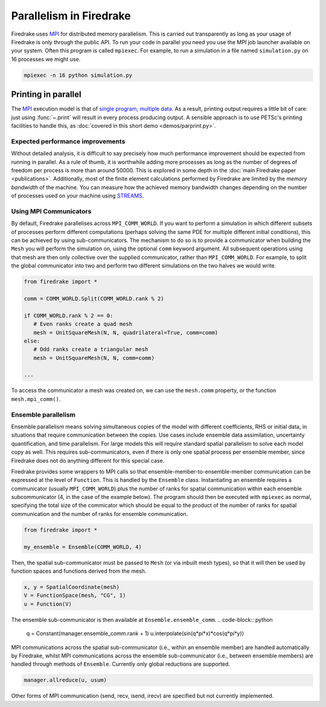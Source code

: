 .. only:: html

   .. contents::

==========================
 Parallelism in Firedrake
==========================

Firedrake uses MPI_ for distributed memory parallelism.  This is
carried out transparently as long as your usage of Firedrake is only
through the public API.  To run your code in parallel you need you use
the MPI job launcher available on your system.  Often this program is
called ``mpiexec``.  For example, to run a simulation in a file named
``simulation.py`` on 16 processes we might use.

.. code-block:: shell

   mpiexec -n 16 python simulation.py

Printing in parallel
--------------------

The MPI_ execution model is that of `single program, multiple data
<https://en.wikipedia.org/wiki/SPMD>`__.  As a result, printing output
requires a little bit of care: just using :func:`~.print` will result
in every process producing output.  A sensible approach is to use
PETSc's printing facilities to handle this, as :doc:`covered in this
short demo <demos/parprint.py>`.


Expected performance improvements
=================================

Without detailed analysis, it is difficult to say precisely how much
performance improvement should be expected from running in parallel.
As a rule of thumb, it is worthwhile adding more processes as long as
the number of degrees of freedom per process is more than
around 50000.  This is explored in some depth in the :doc:`main
Firedrake paper <publications>`.  Additionally, most of the finite
element calculations performed by Firedrake are limited by the *memory
bandwidth* of the machine.  You can measure how the achieved memory
bandwidth changes depending on the number of processes used on your
machine using STREAMS_.

Using MPI Communicators
=======================

By default, Firedrake parallelises across ``MPI_COMM_WORLD``.  If you
want to perform a simulation in which different subsets of processes
perform different computations (perhaps solving the same PDE for
multiple different initial conditions), this can be achieved by using
sub-communicators.  The mechanism to do so is to provide a
communicator when building the ``Mesh`` you will perform the
simulation on, using the optional ``comm`` keyword argument.  All
subsequent operations using that mesh are then only collective over
the supplied communicator, rather than ``MPI_COMM_WORLD``.  For
example, to split the global communicator into two and perform two
different simulations on the two halves we would write.

.. code-block:: python

   from firedrake import *

   comm = COMM_WORLD.Split(COMM_WORLD.rank % 2)

   if COMM_WORLD.rank % 2 == 0:
      # Even ranks create a quad mesh
      mesh = UnitSquareMesh(N, N, quadrilateral=True, comm=comm)
   else:
      # Odd ranks create a triangular mesh
      mesh = UnitSquareMesh(N, N, comm=comm)

   ...

To access the communicator a mesh was created on, we can use the
``mesh.comm`` property, or the function ``mesh.mpi_comm()``.

Ensemble parallelism
=======================

Ensemble parallelism means solving simultaneous copies of the model
with different coefficients, RHS or initial data, in situations that
require communication between the copies. Use cases include ensemble
data assimilation, uncertainty quantification, and time parallelism.
For large models this will require standard spatial parallelism to
solve each model copy as well. This requires sub-communicators, even
if there is only one spatial process per ensemble member, since
Firedrake does not do anything different for this special case.

Firedrake provides some wrappers to MPI calls so that
ensemble-member-to-ensemble-member communication can be expressed at
the level of ``Function``. This is handled by the ``Ensemble``
class. Instantiating an ensemble requires a communicator (usually
``MPI_COMM_WORLD``) plus the number of ranks for spatial communication
within each ensemble subcommunicator (4, in the case of the example
below). The program should then be executed with ``mpiexec`` as
normal, specifying the total size of the commicator which should be
equal to the product of the number of ranks for spatial communication
and the number of ranks for ensemble communication.

.. code-block:: python

   from firedrake import *

   my_ensemble = Ensemble(COMM_WORLD, 4)

Then, the spatial sub-communicator must be passed to ``Mesh`` (or via
inbuilt mesh types), so that it will then be used by function spaces
and functions derived from the mesh.

.. code-block:: python

    x, y = SpatialCoordinate(mesh)
    V = FunctionSpace(mesh, "CG", 1)
    u = Function(V)

The ensemble sub-communicator is then available at ``Ensemble.ensemble_comm``.
.. code-block:: python

    q = Constant(manager.ensemble_comm.rank + 1)
    u.interpolate(sin(q*pi*x)*cos(q*pi*y))

MPI communications across the spatial sub-communicator (i.e., within
an ensemble member) are handled automatically by Firedrake, whilst MPI
communications across the ensemble sub-communicator (i.e., between ensemble
members) are handled through methods of ``Ensemble``. Currently only
global reductions are supported.

.. code-block:: python

	manager.allreduce(u, usum)

Other forms of MPI communication (send, recv, isend, irecv) are specified but not currently implemented.

.. _MPI: http://mpi-forum.org/
.. _STREAMS: http://www.cs.virginia.edu/stream/
